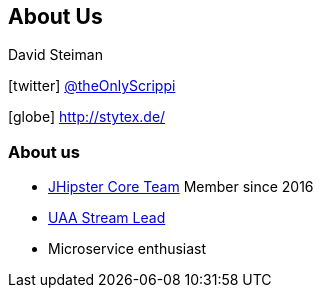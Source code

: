 == About Us

David Steiman

icon:twitter[] https://twitter.com/theOnlyScrippi[@theOnlyScrippi]

icon:globe[] http://stytex.de/[http://stytex.de/]

=== About us

* https://www.jhipster.tech/team[JHipster Core Team] Member since 2016
* https://www.jhipster.tech/team/#jhipster-streams[UAA Stream Lead]
* Microservice enthusiast